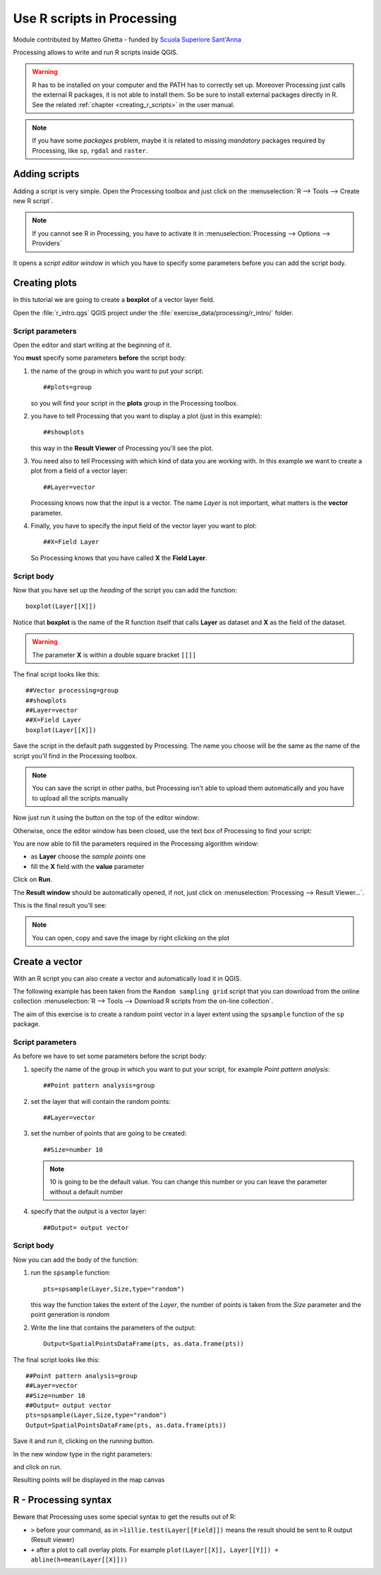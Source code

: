 .. only:: html


.. _r-intro:

****************************
Use R scripts in Processing
****************************

Module contributed by Matteo Ghetta - funded by `Scuola Superiore Sant'Anna
<https://www.santannapisa.it/it/istituto/scienze-della-vita/agricultural-water-management>`_

Processing allows to write and run R scripts inside QGIS.

.. warning:: R has to be installed on your computer and the PATH has to correctly
   set up. Moreover Processing just calls the external R packages, it is not able
   to install them. So be sure to install external packages directly in R. See the related
   :ref:`chapter <creating_r_scripts>` in the user manual.

.. note:: If you have some *packages* problem, maybe it is related to missing
   *mandatory* packages required by Processing, like ``sp``, ``rgdal`` and ``raster``.

Adding scripts
==============

Adding a script is very simple. Open the Processing toolbox and just click on
the :menuselection:`R --> Tools --> Create new R script`.

.. image:: img/r_intro/r_intro_1.png

.. note:: If you cannot see R in Processing, you have to activate it in
   :menuselection:`Processing --> Options --> Providers`

It opens a *script editor window* in which you have to specify some parameters
before you can add the script body.

.. image:: img/r_intro/r_intro_2.png
    :scale: 70%
    :align: center

Creating plots
==============

In this tutorial we are going to create a **boxplot** of a vector layer field.

Open the :file:`r_intro.qgs` QGIS project under the :file:`exercise_data/processing/r_intro/` folder.


Script parameters
-----------------

Open the editor and start writing at the beginning of it.

You **must** specify some parameters **before** the script body:

#. the name of the group in which you want to put your script::

    ##plots=group

   so you will find your script in the **plots** group in the Processing toolbox.

#. you have to tell Processing that you want to display a plot (just in this example)::

    ##showplots

   this way in the **Result Viewer** of Processing you'll see the plot.

#. You need also to tell Processing with which kind of data you are working with.
   In this example we want to create a plot from a field of a vector layer::

    ##Layer=vector

   Processing knows now that the input is a vector. The name *Layer* is not important,
   what matters is the **vector** parameter.

#. Finally, you have to specify the input field of the vector layer you want to plot::

    ##X=Field Layer

   So Processing knows that you have called **X** the **Field Layer**.

Script body
-----------

Now that you have set up the *heading* of the script you can add the function::

    boxplot(Layer[[X]])

Notice that **boxplot** is the name of the R function itself that calls **Layer**
as dataset and **X** as the field of the dataset.

.. warning:: The parameter **X** is within a double square bracket ``[[]]``

The final script looks like this::

    ##Vector processing=group
    ##showplots
    ##Layer=vector
    ##X=Field Layer
    boxplot(Layer[[X]])

.. image:: img/r_intro/r_intro_3.png

Save the script in the default path suggested by Processing. The name you choose
will be the same as the name of the script you'll find in the Processing toolbox.

.. note:: You can save the script in other paths, but Processing isn't able to
   upload them automatically and you have to upload all the scripts manually

Now just run it using the button on the top of the editor window:

.. image:: img/r_intro/r_intro_4.png

Otherwise, once the editor window has been closed, use the text box of Processing
to find your script:

.. image:: img/r_intro/r_intro_5.png

You are now able to fill the parameters required in the Processing algorithm window:

* as **Layer** choose the *sample points* one
* fill the **X** field with the **value** parameter

Click on **Run**.

.. image:: img/r_intro/r_intro_6.png

The **Result window** should be automatically opened, if not, just click on
:menuselection:`Processing --> Result Viewer...`.

This is the final result you'll see:

.. image:: img/r_intro/r_intro_7.png

.. note:: You can open, copy and save the image by right clicking on the plot

Create a vector
===============

With an R script you can also create a vector and automatically load it in QGIS.

The following example has been taken from the ``Random sampling grid`` script
that you can download from the online collection :menuselection:`R --> Tools -->
Download R scripts from the on-line collection`.

The aim of this exercise is to create a random point vector in a layer extent using
the ``spsample`` function of the ``sp`` package.


Script parameters
------------------

As before we have to set some parameters before the script body:

#. specify the name of the group in which you want to put your script, for
   example *Point pattern analysis*::

    ##Point pattern analysis=group
#. set the layer that will contain the random points::

    ##Layer=vector

#. set the number of points that are going to be created::

    ##Size=number 10

   .. note:: 10 is going to be the default value. You can change this number or
      you can leave the parameter without a default number

#. specify that the output is a vector layer::

    ##Output= output vector

Script body
-----------

Now you can add the body of the function:

#. run the ``spsample`` function::

    pts=spsample(Layer,Size,type="random")

   this way the function takes the extent of the *Layer*, the number of points
   is taken from the *Size* parameter and the point generation is *random*

#. Write the line that contains the parameters of the output::

    Output=SpatialPointsDataFrame(pts, as.data.frame(pts))

The final script looks like this::

    ##Point pattern analysis=group
    ##Layer=vector
    ##Size=number 10
    ##Output= output vector
    pts=spsample(Layer,Size,type="random")
    Output=SpatialPointsDataFrame(pts, as.data.frame(pts))

.. image:: img/r_intro/r_intro_8.png

Save it and run it, clicking on the running button.

In the new window type in the right parameters:

.. image:: img/r_intro/r_intro_9.png

and click on run.

Resulting points will be displayed in the map canvas

.. image:: img/r_intro/r_intro_10.png


R - Processing syntax
=====================

Beware that Processing uses some special syntax to get the results out of R:

* ``>`` before your command, as in ``>lillie.test(Layer[[Field]])`` means
  the result should be sent to R output (Result viewer)
* ``+`` after a plot to call overlay plots. For example ``plot(Layer[[X]],
  Layer[[Y]]) + abline(h=mean(Layer[[X]]))``
